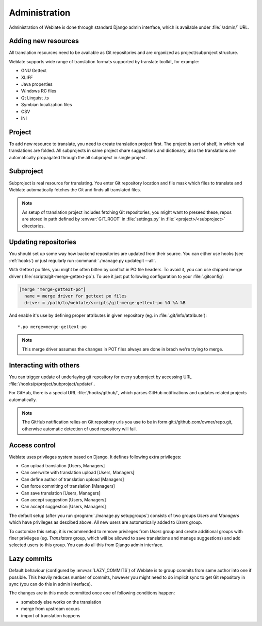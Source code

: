 Administration
==============

Administration of Weblate is done through standard Django admin interface,
which is available under :file:`/admin/` URL.

Adding new resources
--------------------

All translation resources need to be available as Git repositories and are
organized as project/subproject structure.

Weblate supports wide range of translation formats supported by translate
toolkit, for example:

* GNU Gettext
* XLIFF
* Java properties
* Windows RC files
* Qt Linguist .ts
* Symbian localization files
* CSV
* INI

.. seealso:: http://translate.sourceforge.net/wiki/toolkit/formats

Project
-------

To add new resource to translate, you need to create translation project first.
The project is sort of shelf, in which real translations are folded. All
subprojects in same project share suggestions and dictionary, also the
translations are automatically propagated through the all subproject in single
project.

Subproject
----------

Subproject is real resource for translating. You enter Git repository location
and file mask which files to translate and Weblate automatically fetches the Git
and finds all translated files.

.. note::
   
    As setup of translation project includes fetching Git repositories, you
    might want to preseed these, repos are stored in path defined by
    :envvar:`GIT_ROOT` in :file:`settings.py` in :file:`<project>/<subproject>`
    directories.

Updating repositories
---------------------

You should set up some way how backend repositories are updated from their
source. You can either use hooks (see :ref:`hooks`) or just regularly run
:command:`./manage.py updategit --all`.

With Gettext po files, you might be often bitten by conflict in PO file
headers. To avoid it, you can use shipped merge driver
(:file:`scripts/git-merge-gettext-po`). To use it just put following
configuration to your :file:`.gitconfig`:

.. code-block:: ini

   [merge "merge-gettext-po"]
     name = merge driver for gettext po files
     driver = /path/to/weblate/scripts/git-merge-gettext-po %O %A %B

And enable it's use by defining proper attributes in given repository (eg. in
:file:`.git/info/attribute`)::

    *.po merge=merge-gettext-po

.. note::

    This merge driver assumes the changes in POT files always are done in brach
    we're trying to merge.

.. seealso:: http://www.no-ack.org/2010/12/writing-git-merge-driver-for-po-files.html

.. _hooks:

Interacting with others
-----------------------

You can trigger update of underlaying git repository for every subproject by
accessing URL :file:`/hooks/p/project/subproject/update/`. 

For GitHub, there is a special URL :file:`/hooks/github/`, which parses GitHub
notifications and updates related projects automatically.

.. note::

    The GitHub notification relies on Git repository urls you use to be in form
    git://github.com/owner/repo.git, otherwise automatic detection of used
    repository will fail.

.. _privileges:

Access control
--------------

Weblate uses privileges system based on Django. It defines following extra privileges:

* Can upload translation [Users, Managers]
* Can overwrite with translation upload [Users, Managers]
* Can define author of translation upload  [Managers]
* Can force commiting of translation [Managers]
* Can save translation [Users, Managers]
* Can accept suggestion [Users, Managers]
* Can accept suggestion [Users, Managers]

The default setup (after you run :program:`./manage.py setupgroups`) consists
of two groups `Users` and `Managers` which have privileges as descibed above.
All new users are automatically added to `Users` group.

To customize this setup, it is recommended to remove privileges from `Users`
group and create additional groups with finer privileges (eg. `Translators`
group, which will be allowed to save translations and manage suggestions) and
add selected users to this group. You can do all this from Django admin
interface.

.. _lazy-commit:

Lazy commits
------------

Default behaviour (configured by :envvar:`LAZY_COMMITS`) of Weblate is to group
commits from same author into one if possible. This heavily reduces number of
commits, however you might need to do implicit sync to get Git repository in
sync (you can do this in admin interface).

The changes are in this mode committed once one of following conditions happen:

* somebody else works on the translation
* merge from upstream occurs
* import of translation happens
